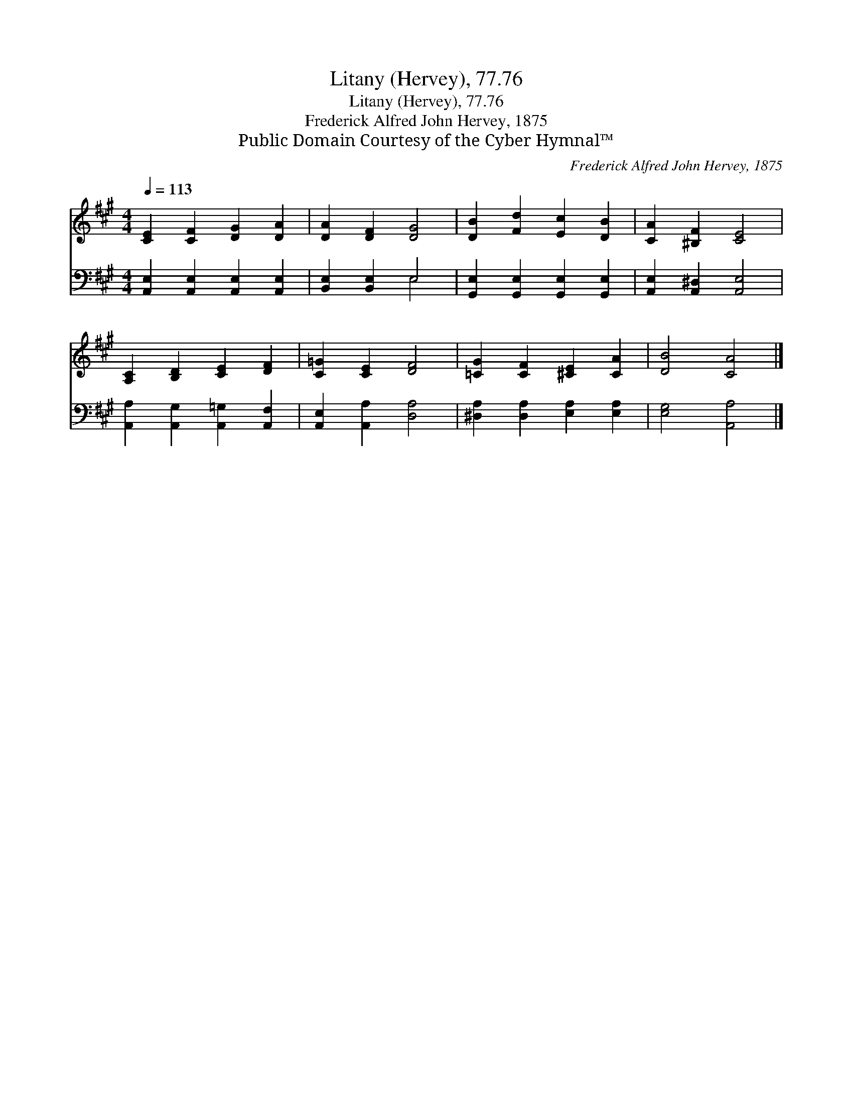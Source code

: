 X:1
T:Litany (Hervey), 77.76
T:Litany (Hervey), 77.76
T:Frederick Alfred John Hervey, 1875
T:Public Domain Courtesy of the Cyber Hymnal™
C:Frederick Alfred John Hervey, 1875
Z:Public Domain
Z:Courtesy of the Cyber Hymnal™
%%score 1 ( 2 3 )
L:1/8
Q:1/4=113
M:4/4
K:A
V:1 treble 
V:2 bass 
V:3 bass 
V:1
 [CE]2 [CF]2 [DG]2 [DA]2 | [DA]2 [DF]2 [DG]4 | [DB]2 [Fd]2 [Ec]2 [DB]2 | [CA]2 [^B,F]2 [CE]4 | %4
 [A,C]2 [B,D]2 [CE]2 [DF]2 | [C=G]2 [CE]2 [DF]4 | [=CG]2 [CF]2 [^CE]2 [CA]2 | [DB]4 [CA]4 |] %8
V:2
 [A,,E,]2 [A,,E,]2 [A,,E,]2 [A,,E,]2 | [B,,E,]2 [B,,E,]2 E,4 | %2
 [G,,E,]2 [G,,E,]2 [G,,E,]2 [G,,E,]2 | [A,,E,]2 [A,,^D,]2 [A,,E,]4 | %4
 [A,,A,]2 [A,,G,]2 [A,,=G,]2 [A,,F,]2 | [A,,E,]2 [A,,A,]2 [D,A,]4 | %6
 [^D,A,]2 [D,A,]2 [E,A,]2 [E,A,]2 | [E,G,]4 [A,,A,]4 |] %8
V:3
 x8 | x4 E,4 | x8 | x8 | x8 | x8 | x8 | x8 |] %8

